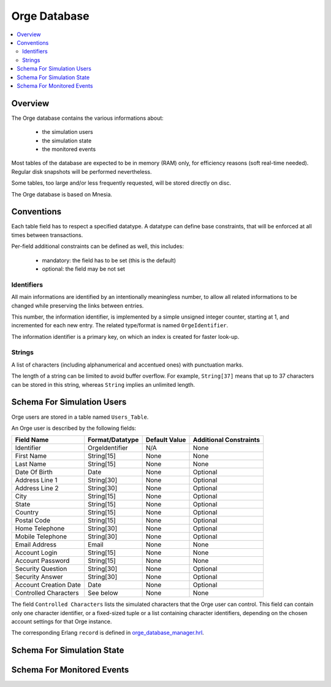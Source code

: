 

.. role:: raw-html(raw)
   :format: html
   
.. role:: raw-latex(raw)
   :format: latex


.. _orge_database_manager.hrl: http://osdl.svn.sourceforge.net/viewvc/osdl/Orge/trunk/src/code/servers/functional-services/database-storage/src/orge_database_manager.hrl?view=markup

.. _orge_database_manager.erl: http://osdl.svn.sourceforge.net/viewvc/osdl/Orge/trunk/src/code/servers/functional-services/database-storage/src/orge_database_manager.erl?view=markup


.. _Orge database:



Orge Database
=============

.. contents:: 
	:local:


Overview
--------

The Orge database contains the various informations about:
 
 * the simulation users
 * the simulation state
 * the monitored events


 
Most tables of the database are expected to be in memory (RAM) only, for efficiency reasons (soft real-time needed). Regular disk snapshots will be performed nevertheless.

Some tables, too large and/or less frequently requested, will be stored directly on disc.  

The Orge database is based on Mnesia.  


Conventions
-----------

Each table field has to respect a specified datatype. A datatype can define base constraints, that will be enforced at all times between transactions.

Per-field additional constraints can be defined as well, this includes:
 
 * mandatory: the field has to be set (this is the default)
 * optional: the field may be not set


Identifiers
...........


All main informations are identified by an intentionally meaningless number, to allow all related informations to be changed while preserving the links between entries.

This number, the information identifier, is implemented by a simple unsigned integer counter, starting at 1, and incremented for each new entry. The related type/format is named ``OrgeIdentifier``.

The information identifier is a primary key, on which an index is created for faster look-up.


Strings
.......

A list of characters (including alphanumerical and accentued ones) with punctuation marks.

The length of a string can be limited to avoid buffer overflow. For example, ``String[37]`` means that up to 37 characters can be stored in this string, whereas ``String`` implies an unlimited length.



Schema For Simulation Users
---------------------------

Orge users are stored in a table named ``Users_Table``.

An Orge user is described by the following fields:

+------------------------+-------------------+----------+--------------------+
| Field Name             | Format/Datatype   | Default  | Additional         |
|                        |                   | Value    | Constraints        |
+========================+===================+==========+====================+
| Identifier             | OrgeIdentifier    | N/A      | None               |
+------------------------+-------------------+----------+--------------------+
| First Name             | String[15]        | None     | None               |
+------------------------+-------------------+----------+--------------------+
| Last Name              | String[15]        | None     | None               |
+------------------------+-------------------+----------+--------------------+
| Date Of Birth          | Date              | None     | Optional           |
+------------------------+-------------------+----------+--------------------+
| Address Line 1         | String[30]        | None     | Optional           |
+------------------------+-------------------+----------+--------------------+
| Address Line 2         | String[30]        | None     | Optional           |
+------------------------+-------------------+----------+--------------------+
| City                   | String[15]        | None     | Optional           |
+------------------------+-------------------+----------+--------------------+
| State                  | String[15]        | None     | Optional           |
+------------------------+-------------------+----------+--------------------+
| Country                | String[15]        | None     | Optional           |
+------------------------+-------------------+----------+--------------------+
| Postal Code            | String[15]        | None     | Optional           |
+------------------------+-------------------+----------+--------------------+
| Home Telephone         | String[30]        | None     | Optional           |
+------------------------+-------------------+----------+--------------------+
| Mobile Telephone       | String[30]        | None     | Optional           |
+------------------------+-------------------+----------+--------------------+
| Email Address          | Email             | None     | None               |
+------------------------+-------------------+----------+--------------------+
| Account Login          | String[15]        | None     | None               |
+------------------------+-------------------+----------+--------------------+
| Account Password       | String[15]        | None     | None               |
+------------------------+-------------------+----------+--------------------+
| Security Question      | String[30]        | None     | Optional           |
+------------------------+-------------------+----------+--------------------+
| Security Answer        | String[30]        | None     | Optional           |
+------------------------+-------------------+----------+--------------------+
| Account Creation Date  | Date              | None     | Optional           |
+------------------------+-------------------+----------+--------------------+
| Controlled Characters  | See below         | None     | None               |
+------------------------+-------------------+----------+--------------------+

The field ``Controlled Characters`` lists the simulated characters that the Orge user can control. This field can contain only one character identifier, or a fixed-sized tuple or a list containing character identifiers, depending on the chosen account settings for that Orge instance.

The corresponding Erlang ``record`` is defined in orge_database_manager.hrl_.

 
Schema For Simulation State
---------------------------

Schema For Monitored Events
---------------------------

